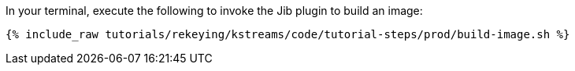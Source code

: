 In your terminal, execute the following to invoke the Jib plugin to build an image:

+++++
<pre class="snippet"><code class="shell">{% include_raw tutorials/rekeying/kstreams/code/tutorial-steps/prod/build-image.sh %}</code></pre>
+++++
